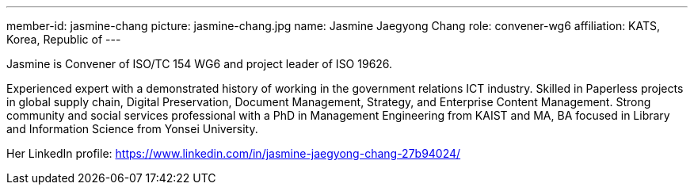 ---
member-id: jasmine-chang
picture: jasmine-chang.jpg
name: Jasmine Jaegyong Chang
role: convener-wg6
affiliation: KATS, Korea, Republic of
---


Jasmine is Convener of ISO/TC 154 WG6 and project leader of ISO 19626.

Experienced expert with a demonstrated history of working in the government relations ICT industry. Skilled in Paperless projects in global supply chain, Digital Preservation, Document Management, Strategy, and Enterprise Content Management. Strong community and social services professional with a PhD in Management Engineering from KAIST and MA, BA focused in Library and Information Science from Yonsei University.

Her LinkedIn profile: https://www.linkedin.com/in/jasmine-jaegyong-chang-27b94024/
